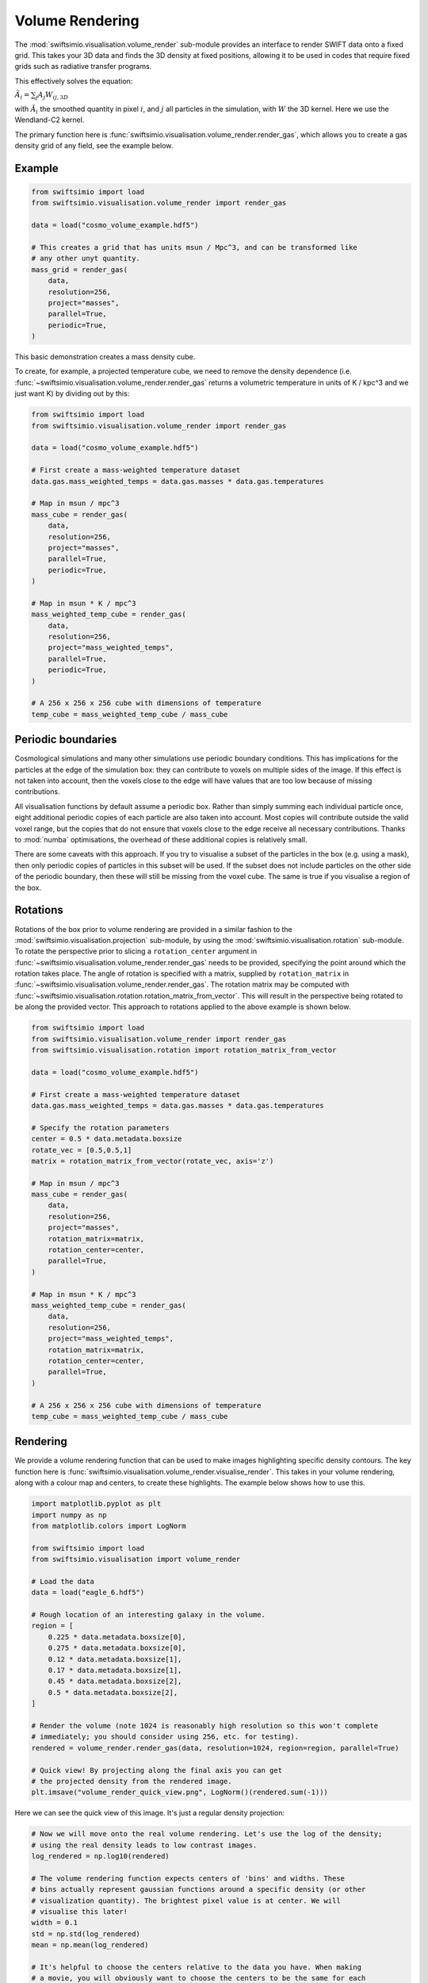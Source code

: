 Volume Rendering
================

The :mod:`swiftsimio.visualisation.volume_render` sub-module provides an
interface to render SWIFT data onto a fixed grid. This takes your 3D data and
finds the 3D density at fixed positions, allowing it to be used in codes that
require fixed grids such as radiative transfer programs.

This effectively solves the equation:

:math:`\tilde{A}_i = \sum_j A_j W_{ij, 3D}`

with :math:`\tilde{A}_i` the smoothed quantity in pixel :math:`i`, and
:math:`j` all particles in the simulation, with :math:`W` the 3D kernel.
Here we use the Wendland-C2 kernel.

The primary function here is
:func:`swiftsimio.visualisation.volume_render.render_gas`, which allows you
to create a gas density grid of any field, see the example below.

Example
-------

.. code-block:: python

   from swiftsimio import load
   from swiftsimio.visualisation.volume_render import render_gas

   data = load("cosmo_volume_example.hdf5")

   # This creates a grid that has units msun / Mpc^3, and can be transformed like
   # any other unyt quantity.
   mass_grid = render_gas(
       data,
       resolution=256,
       project="masses",
       parallel=True,
       periodic=True,
   )

This basic demonstration creates a mass density cube.

To create, for example, a projected temperature cube, we need to remove the
density dependence (i.e. :func:`~swiftsimio.visualisation.volume_render.render_gas` returns a volumetric
temperature in units of K / kpc^3 and we just want K) by dividing out by
this:

.. code-block:: python

   from swiftsimio import load
   from swiftsimio.visualisation.volume_render import render_gas

   data = load("cosmo_volume_example.hdf5")

   # First create a mass-weighted temperature dataset
   data.gas.mass_weighted_temps = data.gas.masses * data.gas.temperatures

   # Map in msun / mpc^3
   mass_cube = render_gas(
       data,
       resolution=256,
       project="masses",
       parallel=True,
       periodic=True,
   )

   # Map in msun * K / mpc^3
   mass_weighted_temp_cube = render_gas(
       data,
       resolution=256,
       project="mass_weighted_temps",
       parallel=True,
       periodic=True,
   )

   # A 256 x 256 x 256 cube with dimensions of temperature
   temp_cube = mass_weighted_temp_cube / mass_cube

Periodic boundaries
-------------------

Cosmological simulations and many other simulations use periodic boundary
conditions. This has implications for the particles at the edge of the
simulation box: they can contribute to voxels on multiple sides of the image.
If this effect is not taken into account, then the voxels close to the edge
will have values that are too low because of missing contributions.

All visualisation functions by default assume a periodic box. Rather than
simply summing each individual particle once, eight additional periodic copies
of each particle are also taken into account. Most copies will contribute
outside the valid voxel range, but the copies that do not ensure that voxels
close to the edge receive all necessary contributions. Thanks to :mod:`numba`
optimisations, the overhead of these additional copies is relatively small.

There are some caveats with this approach. If you try to visualise a subset of
the particles in the box (e.g. using a mask), then only periodic copies of
particles in this subset will be used. If the subset does not include particles
on the other side of the periodic boundary, then these will still be missing
from the voxel cube. The same is true if you visualise a region of the box.

Rotations
---------

Rotations of the box prior to volume rendering are provided in a similar fashion 
to the :mod:`swiftsimio.visualisation.projection` sub-module, by using the 
:mod:`swiftsimio.visualisation.rotation` sub-module. To rotate the perspective
prior to slicing a ``rotation_center`` argument in :func:`~swiftsimio.visualisation.volume_render.render_gas` needs
to be provided, specifying the point around which the rotation takes place. 
The angle of rotation is specified with a matrix, supplied by ``rotation_matrix``
in :func:`~swiftsimio.visualisation.volume_render.render_gas`. The rotation matrix may be computed with 
:func:`~swiftsimio.visualisation.rotation.rotation_matrix_from_vector`. This will result in the perspective being 
rotated to be along the provided vector. This approach to rotations applied to 
the above example is shown below.

.. code-block:: python

   from swiftsimio import load
   from swiftsimio.visualisation.volume_render import render_gas
   from swiftsimio.visualisation.rotation import rotation_matrix_from_vector

   data = load("cosmo_volume_example.hdf5")

   # First create a mass-weighted temperature dataset
   data.gas.mass_weighted_temps = data.gas.masses * data.gas.temperatures

   # Specify the rotation parameters
   center = 0.5 * data.metadata.boxsize
   rotate_vec = [0.5,0.5,1]
   matrix = rotation_matrix_from_vector(rotate_vec, axis='z')
   
   # Map in msun / mpc^3
   mass_cube = render_gas(
       data,
       resolution=256,
       project="masses",
       rotation_matrix=matrix,
       rotation_center=center,
       parallel=True,
   )
   
   # Map in msun * K / mpc^3
   mass_weighted_temp_cube = render_gas(
       data, 
       resolution=256,
       project="mass_weighted_temps",
       rotation_matrix=matrix,
       rotation_center=center,
       parallel=True,
   )

   # A 256 x 256 x 256 cube with dimensions of temperature
   temp_cube = mass_weighted_temp_cube / mass_cube


Rendering
---------

We provide a volume rendering function that can be used to make images highlighting
specific density contours. The key function here is
:func:`swiftsimio.visualisation.volume_render.visualise_render`. This takes
in your volume rendering, along with a colour map and centers, to create
these highlights. The example below shows how to use this.

.. code-block:: python

   import matplotlib.pyplot as plt
   import numpy as np
   from matplotlib.colors import LogNorm
   
   from swiftsimio import load
   from swiftsimio.visualisation import volume_render
   
   # Load the data
   data = load("eagle_6.hdf5")
   
   # Rough location of an interesting galaxy in the volume.
   region = [
       0.225 * data.metadata.boxsize[0],
       0.275 * data.metadata.boxsize[0],
       0.12 * data.metadata.boxsize[1],
       0.17 * data.metadata.boxsize[1],
       0.45 * data.metadata.boxsize[2],
       0.5 * data.metadata.boxsize[2],
   ]
   
   # Render the volume (note 1024 is reasonably high resolution so this won't complete
   # immediately; you should consider using 256, etc. for testing).
   rendered = volume_render.render_gas(data, resolution=1024, region=region, parallel=True)
   
   # Quick view! By projecting along the final axis you can get
   # the projected density from the rendered image.
   plt.imsave("volume_render_quick_view.png", LogNorm()(rendered.sum(-1)))

Here we can see the quick view of this image. It's just a regular density projection:

.. image:: volume_render_quick_view.png

.. code-block:: python
   
   # Now we will move onto the real volume rendering. Let's use the log of the density;
   # using the real density leads to low contrast images.
   log_rendered = np.log10(rendered)
   
   # The volume rendering function expects centers of 'bins' and widths. These
   # bins actually represent gaussian functions around a specific density (or other
   # visualization quantity). The brightest pixel value is at center. We will
   # visualise this later!
   width = 0.1
   std = np.std(log_rendered)
   mean = np.mean(log_rendered)
   
   # It's helpful to choose the centers relative to the data you have. When making
   # a movie, you will obviously want to choose the centers to be the same for each
   # frame.
   centers = [mean + x * std for x in [1.0, 3.0, 5.0, 7.0]]
   
   # This will visualize your render options. The centers are shown as gaussians and
   # vertical lines.
   fig, ax = volume_render.visualise_render_options(
       centers=centers, widths=width, cmap="viridis"
   )
   
   histogram, edges = np.histogram(
       log_rendered.flat,
       bins=128,
       range=(min(centers) - 5.0 * width, max(centers) + 5.0 * width),
   )
   bc = (edges[:-1] + edges[1:]) / 2.0
   
   # The normalization here is the height of a gaussian!
   ax.plot(bc, histogram / (np.max(histogram) * np.sqrt(2.0 * np.pi) * width))
   ax.semilogy()
   ax.set_xlabel("$\\log_{10}(\\rho)$")
   
   plt.savefig("volume_render_options.png")

This function :func:`swiftsimio.visualisation.volume_render.visualise_render_options` allows
you to see what densities your rendering is picking out:

.. image:: volume_render_options.png

.. code-block:: python   
   
   # Now we can really visualize the rendering.
   img, norms = volume_render.visualise_render(
       log_rendered,
       centers,
       widths=width,
       cmap="viridis",
   )
   
   # Sometimes, these images can be a bit dark. You can increase the brightness using
   # tools like PIL or in your favourite image editor.
   from PIL import Image, ImageEnhance
   
   pilimg = Image.fromarray((img * 255.0).astype(np.uint8))
   enhanced = ImageEnhance.Contrast(ImageEnhance.Brightness(pilimg).enhance(2.0)).enhance(
       1.2
   )
   
   enhanced.save("volume_render_example.png")

Which produces the image:

.. image:: volume_render_example.png

Once you have this base image, you can always use your photo editor to tweak it further.
In particular, open the 'levels' panel and play around with the sliders!


Lower-level API
---------------

The lower-level API for volume rendering allows for any general positions,
smoothing lengths, and smoothed quantities, to generate a pixel grid that
represents the smoothed, volume rendered, version of the data.

This API is available through
:func:`swiftsimio.visualisation.volume_render_backends.backends["scatter"]` and
:func:`swiftsimio.visualisation.volume_render_backends.backends_parallel["scatter"]` for the parallel
version. The parallel version uses significantly more memory as it allocates
a thread-local image array for each thread, summing them in the end. Here we
will only describe the ``scatter`` variant, but they behave in the exact same way.

To use this function, you will need:

+ x-positions of all of your particles, ``x``.
+ y-positions of all of your particles, ``y``.
+ z-positions of all of your particles, ``z``.
+ A quantity which you wish to smooth for all particles, such as their
  mass, ``m``.
+ Smoothing lengths for all particles, ``h``.
+ The resolution you wish to make your cube at, ``res``.

Optionally, you will also need:
+ the size of the simulation box in x, y and z, ``box_x``, ``box_y`` and ``box_z``.

The key here is that only particles in the domain [0, 1] in x, [0, 1] in y,
and [0, 1] in z. will be visible in the cube. You may have particles outside
of this range; they will not crash the code, and may even contribute to the
image if their smoothing lengths overlap with [0, 1]. You will need to
re-scale your data such that it lives within this range. You should pass in
raw numpy array (not :class:`~swiftsimio.objects.cosmo_array` or :class:`~unyt.array.unyt_array`).
Then you may use the function as follows:

.. code-block:: python

   from swiftsimio.visualisation.volume_render import scatter

   # Using the variable names from above
   out = scatter(x=x, y=y, z=z, h=h, m=m, res=res)

``out`` will be a 3D :class:`~numpy.ndarray` grid of shape ``[res, res, res]``. You will
need to re-scale this back to your original dimensions to get it in the
correct units, and do not forget that it now represents the smoothed quantity
per volume.

If the optional arguments ``box_x``, ``box_y`` and ``box_z`` are provided, they
should contain the simulation box size in the same re-scaled coordinates as 
``x``, ``y`` and ``z``. The rendering function will then correctly apply
periodic boundary wrapping. If ``box_x``, ``box_y`` and ``box_z`` are not
provided or set to 0, no periodic boundaries are applied.
